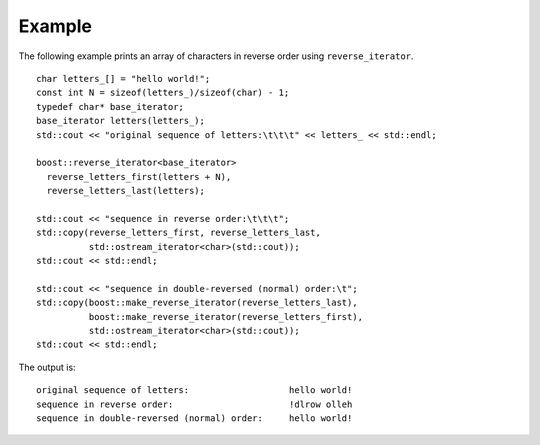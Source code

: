 
Example
-------

The following example prints an array of characters in reverse order
using ``reverse_iterator``.

::
    
    char letters_[] = "hello world!";
    const int N = sizeof(letters_)/sizeof(char) - 1;
    typedef char* base_iterator;
    base_iterator letters(letters_);
    std::cout << "original sequence of letters:\t\t\t" << letters_ << std::endl;

    boost::reverse_iterator<base_iterator>
      reverse_letters_first(letters + N),
      reverse_letters_last(letters);

    std::cout << "sequence in reverse order:\t\t\t";
    std::copy(reverse_letters_first, reverse_letters_last,
              std::ostream_iterator<char>(std::cout));
    std::cout << std::endl;

    std::cout << "sequence in double-reversed (normal) order:\t";
    std::copy(boost::make_reverse_iterator(reverse_letters_last),
              boost::make_reverse_iterator(reverse_letters_first),
              std::ostream_iterator<char>(std::cout));
    std::cout << std::endl;



The output is::

    original sequence of letters:                   hello world!
    sequence in reverse order:                      !dlrow olleh
    sequence in double-reversed (normal) order:     hello world!

